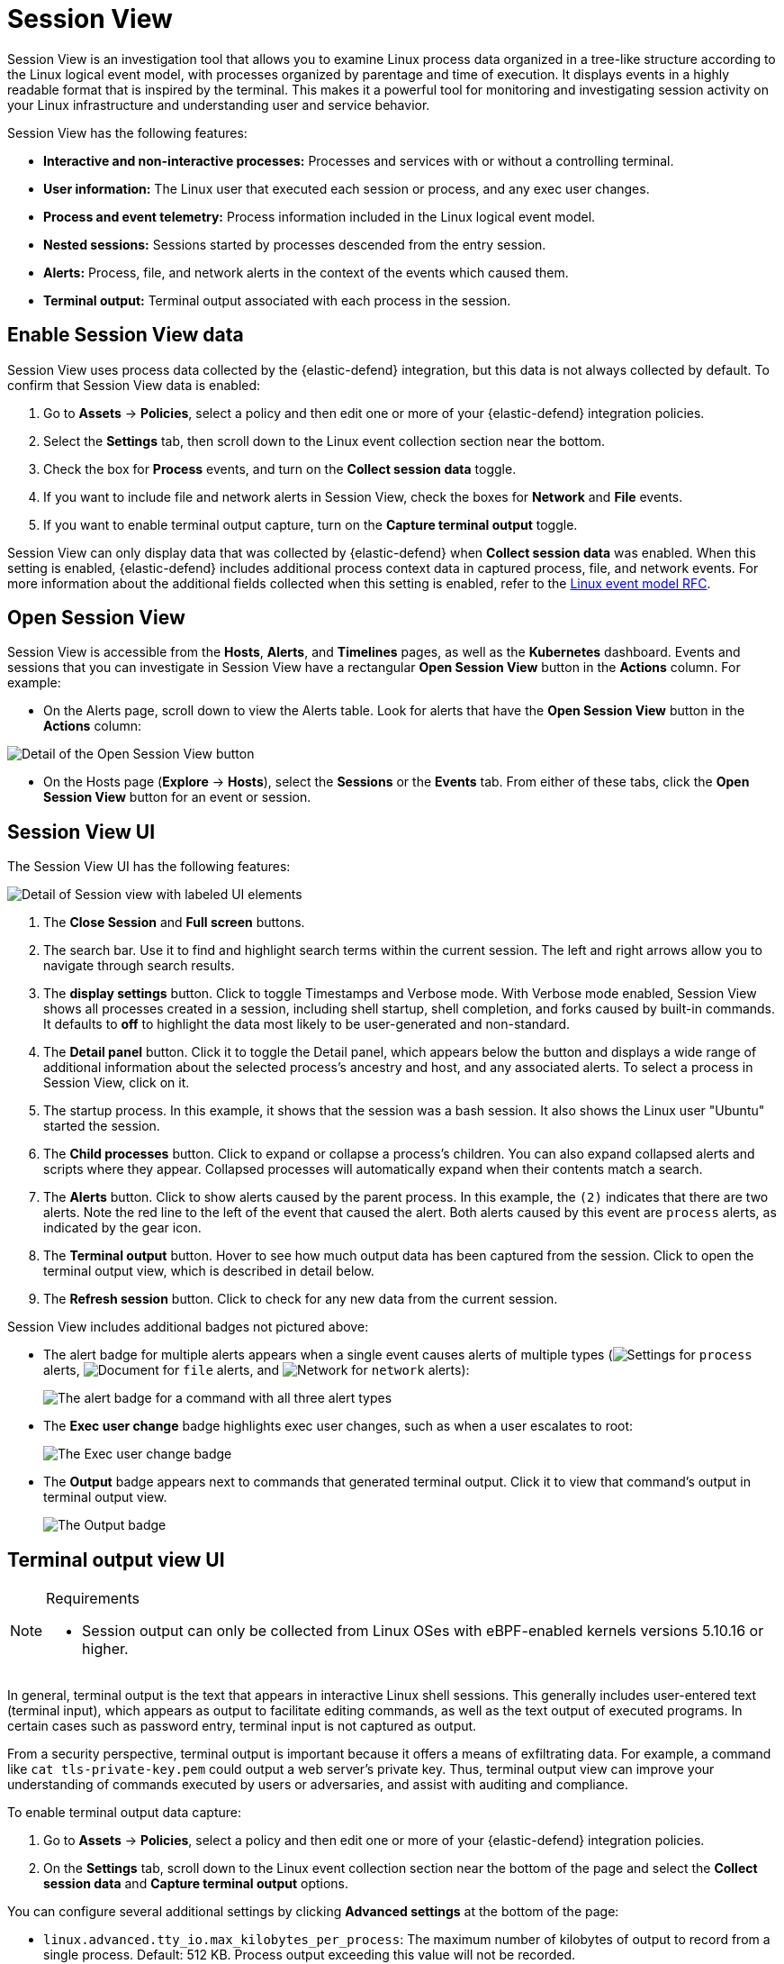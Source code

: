 [[security-session-view]]
= Session View

// :description: Examine Linux process data in context with Session View.
// :keywords: serverless, security, overview, how to, cloud security


Session View is an investigation tool that allows you to examine Linux process data organized
in a tree-like structure according to the Linux logical event model, with processes organized by parentage and time of execution.
It displays events in a highly readable format that is inspired by the terminal. This makes it a powerful tool for monitoring
and investigating session activity on your Linux infrastructure and understanding user and service behavior.

Session View has the following features:

* **Interactive and non-interactive processes:** Processes and services with or without a controlling terminal.
* **User information:** The Linux user that executed each session or process, and any exec user changes.
* **Process and event telemetry:** Process information included in the Linux logical event model.
* **Nested sessions:** Sessions started by processes descended from the entry session.
* **Alerts:** Process, file, and network alerts in the context of the events which caused them.
* **Terminal output:** Terminal output associated with each process in the session.

[discrete]
[[enable-session-view]]
== Enable Session View data

Session View uses process data collected by the {elastic-defend} integration,
but this data is not always collected by default. To confirm that Session View data is enabled:

. Go to **Assets** → **Policies**, select a policy and then edit one or more of your {elastic-defend} integration policies.
. Select the **Settings** tab, then scroll down to the Linux event collection section near the bottom.
. Check the box for **Process** events, and turn on the **Collect session data** toggle.
. If you want to include file and network alerts in Session View, check the boxes for **Network** and **File** events.
. If you want to enable terminal output capture, turn on the **Capture terminal output** toggle.

Session View can only display data that was collected by {elastic-defend} when **Collect session data** was enabled. When this setting is enabled, {elastic-defend} includes additional process context data in captured process, file, and network events. For more information about the additional
fields collected when this setting is enabled, refer to the https://github.com/elastic/ecs/blob/main/rfcs/text/0030-linux-event-model.md[Linux event model RFC].

[discrete]
[[open-session-view]]
== Open Session View

Session View is accessible from the **Hosts**, **Alerts**, and **Timelines** pages, as well as the **Kubernetes** dashboard.
Events and sessions that you can investigate in Session View have a rectangular
**Open Session View** button in the **Actions** column. For example:

* On the Alerts page, scroll down to view the Alerts table.
Look for alerts that have the **Open Session View** button in the **Actions** column:

[role="screenshot"]
image::images/session-view/-detections-session-view-action-icon-detail.png[Detail of the Open Session View button]

* On the Hosts page (**Explore** → **Hosts**), select the **Sessions** or the **Events** tab.
From either of these tabs, click the **Open Session View** button for an event or session.

[discrete]
[[session-view-ui]]
== Session View UI

The Session View UI has the following features:

[role="screenshot"]
image::images/session-view/-detections-session-view-terminal-labeled.png[Detail of Session view with labeled UI elements]

. The **Close Session** and **Full screen** buttons.
. The search bar. Use it to find and highlight search terms within the current session.
The left and right arrows allow you to navigate through search results.
. The **display settings** button. Click to toggle Timestamps and Verbose mode.
With Verbose mode enabled, Session View shows all processes created in a session, including shell startup,
shell completion, and forks caused by built-in commands.
It defaults to **off** to highlight the data most likely to be user-generated and non-standard.
. The **Detail panel** button. Click it to toggle the Detail panel, which appears below the button
and displays a wide range of additional information about the selected process’s ancestry and host,
and any associated alerts. To select a process in Session View, click on it.
. The startup process. In this example, it shows that the session was a bash session.
It also shows the Linux user "Ubuntu" started the session.
. The **Child processes** button. Click to expand or collapse a process’s children.
You can also expand collapsed alerts and scripts where they appear.
Collapsed processes will automatically expand when their contents match a search.
. The **Alerts** button. Click to show alerts caused by the parent process. In this example, the `(2)` indicates that there are two alerts. Note the red line to the left of the event that caused the alert. Both alerts caused by this event are `process` alerts, as indicated by the gear icon.
. The **Terminal output** button. Hover to see how much output data has been captured from the session. Click to open the terminal output view, which is described in detail below.
. The **Refresh session** button. Click to check for any new data from the current session.

Session View includes additional badges not pictured above:

////
/*
//* The **Script** button allows you to expand or collapse executed scripts: */
////

////
/*
//[role="screenshot"] */
////

// <DocImage flatImage alt="The Script button" url="../images/session-view/-detections-session-view-script-button.png" />

* The alert badge for multiple alerts appears when a single event causes alerts of multiple types (image:images/icons/gear.svg[Settings] for `process` alerts, image:images/icons/document.svg[Document] for `file` alerts, and image:images/icons/globe.svg[Network] for `network` alerts):
+
[role="screenshot"]
image:images/session-view/-cloud-native-security-session-view-alert-types-badge.png[The alert badge for a command with all three alert types]
* The **Exec user change** badge highlights exec user changes, such as when a user escalates to root:
+
[role="screenshot"]
image:images/session-view/-detections-session-view-exec-user-change-badge.png[The Exec user change badge]
* The **Output** badge appears next to commands that generated terminal output. Click it to view that command's output in terminal output view.
+
[role="screenshot"]
image:images/session-view/-detections-session-view-output-badge.png[The Output badge]

[discrete]
[[session-view-output]]
== Terminal output view UI

.Requirements
[NOTE]
====
* Session output can only be collected from Linux OSes with eBPF-enabled kernels versions 5.10.16 or higher.
====

In general, terminal output is the text that appears in interactive Linux shell sessions. This generally includes user-entered text (terminal input), which appears as output to facilitate editing commands, as well as the text output of executed programs. In certain cases such as password entry, terminal input is not captured as output.

From a security perspective, terminal output is important because it offers a means of exfiltrating data. For example, a command like `cat tls-private-key.pem` could output a web server's private key. Thus, terminal output view can improve your understanding of commands executed by users or adversaries, and assist with auditing and compliance.

To enable terminal output data capture:

. Go to **Assets** → **Policies**, select a policy and then edit one or more of your {elastic-defend} integration policies.
. On the **Settings** tab, scroll down to the Linux event collection section near the bottom of the page
and select the **Collect session data** and **Capture terminal output** options.

You can configure several additional settings by clicking **Advanced settings** at the bottom of the page:

* `linux.advanced.tty_io.max_kilobytes_per_process`: The maximum number of kilobytes of output to record from a single process. Default: 512 KB. Process output exceeding this value will not be recorded.
* `linux.advanced.tty_io.max_kilobytes_per_event`: The maximum number of kilobytes of output to send to {es} as a single event. Default: 512 KB. Additional data is captured as a new event.
* `linux.advanced.tty_io.max_event_interval_seconds`: The maximum interval (in seconds) during which output is batched. Default: 30 seconds. Output will be sent to {es} at this interval (unless it first exceeds the `max_kilobytes_per_event` value, in which case it might be sent sooner).

[role="screenshot"]
image::images/session-view/-detections-session-view-output-viewer.png[Terminal output view]

. Search bar. Use to find and highlight search terms within the current session.
The left and right arrows allow you to navigate through search results.
. Right-side scroll bar. Use along with the bottom scroll bar to navigate output data that doesn't fit on a single screen.
. Playback controls and progress bar. Use to advance or rewind the session's commands and output. Click anywhere on the progress bar to jump to that part of the session. The marks on the bar represent processes that generated output. Click them or the **Prev** and **Next** buttons to skip between processes.
. **Fit screen**, **Zoom in**, and **Zoom out** buttons. Use to adjust the text size.

[TIP]
====
Use Session view's **Fullscreen** button (located next to the **Close session viewer** button) to better fit output with long lines, such as for graphical programs like `vim`.
====

[discrete]
[[terminal-output-limitations]]
=== Terminal output limitations for search and alerting

You should understand several current limitations before building rules based on terminal output data:

* Terminal output that appears in the `process.io.text` field includes https://gist.github.com/fnky/458719343aabd01cfb17a3a4f7296797[ANSI codes] that represent, among other things, text color, text weight, and escape sequences. This can prevent EKS queries from matching as expected. Queries of this data will have more success matching single words than more complex strings.
* Queries of this data should include leading and trailing wildcards (for example `process where process.io.text : "*sudo*"`), since output events typically include multiple lines of output.
* The search functionality built into terminal output view is subject to similar limitations. For example, if a user accidentally entered `sdo` instead of `sudo`, then pressed backspace twice to fix the typo, the recorded output would be `sdo\b\budo`. This would appear in the terminal output view as `sudo`, but searching terminal output view for `sudo` would not result in a match.
* Output that seems like it should be continuous may be split into multiple events due to the advanced settings described above, which may prevent a query or search from matching as expected.
* Rules based on output data will identify which output event's `process.io.text` value matched the alert query, without identifying which specific part of that value matched. For example, the rule query `process.io.text: "*test*"` could match a large, multi-line log file due to a single instance of `test`, without identifying where in the file the instance occurred.
